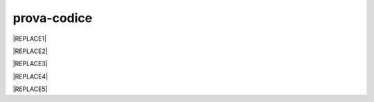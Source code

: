 
.. _h17594634136a52697f4e411d4e757850:

prova-codice
############


|REPLACE1|


|REPLACE2|


|REPLACE3|


|REPLACE4|


|REPLACE5|


.. bottom of content


.. |REPLACE1| raw:: html

    <p><span class="footer_small">Il portale &egrave; realizzato con <a href="http://sphinx-doc.org" target="_blank" rel="noopener">Spinx</a>&nbsp;utilizzando il tema <a href="https://github.com/rtfd/sphinx_rtd_theme" target="_blank" rel="noopener">Sphinx Theme</a> fornito da <a href="https://readthedocs.org" target="_blank" rel="noopener">Read the Docs</a>.</span></p>
.. |REPLACE2| raw:: html

    <iframe height='566' scrolling='no' title='Sand' src='//codepen.io/cirospat/embed/preview/wRWyJj/?height=566&theme-id=0&default-tab=html,result' frameborder='no' allowtransparency='true' allowfullscreen='true' style='width: 100%;'>See the Pen <a href='https://codepen.io/cirospat/pen/wRWyJj/'>Sand</a> by ciro spataro (<a href='https://codepen.io/cirospat'>@cirospat</a>) on <a href='https://codepen.io'>CodePen</a>.
    </iframe>
.. |REPLACE3| raw:: html

    <p data-height="560" data-theme-id="0" data-slug-hash="rQgzKb" data-default-tab="js,result" data-user="rafaelcastrocouto" data-pen-title="Toddler Color Game" class="codepen">See the Pen <a href="https://codepen.io/rafaelcastrocouto/pen/rQgzKb/">Toddler Color Game</a> by rafaelcastrocouto (<a href="https://codepen.io/rafaelcastrocouto">@rafaelcastrocouto</a>) on <a href="https://codepen.io">CodePen</a>.</p>
    <script async src="https://static.codepen.io/assets/embed/ei.js"></script>
.. |REPLACE4| raw:: html

    <script async src="https://static.codepen.io/assets/embed/ei.js"></script>
.. |REPLACE5| raw:: html

    <p data-height="560" data-theme-id="0" data-slug-hash="KrGYvM" data-default-tab="js,result" data-user="nelsonr" data-pen-title="Whack a Dino! (Game)" class="codepen">See the Pen <a href="https://codepen.io/nelsonr/pen/KrGYvM/">Whack a Dino! (Game)</a> by Nelson Rodrigues (<a href="https://codepen.io/nelsonr">@nelsonr</a>) on <a href="https://codepen.io">CodePen</a>.</p>
    <script async src="https://static.codepen.io/assets/embed/ei.js"></script>